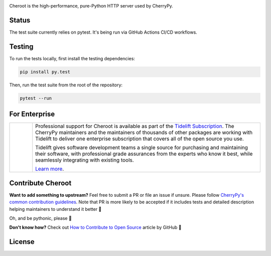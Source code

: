 .. image:: https://raw.githubusercontent.com/vshymanskyy/StandWithUkraine/main/banner-direct.svg
   :target: https://github.com/vshymanskyy/StandWithUkraine/blob/main/docs/README.md
   :alt: SWUbanner

.. image:: https://img.shields.io/pypi/v/cheroot.svg
   :target: https://pypi.org/project/cheroot

.. image:: https://tidelift.com/badges/package/pypi/cheroot
   :target: https://tidelift.com/subscription/pkg/pypi-cheroot?utm_source=pypi-cheroot&utm_medium=readme
   :alt: Cheroot is available as part of the Tidelift Subscription

.. image:: https://github.com/cherrypy/cheroot/actions/workflows/ci-cd.yml/badge.svg
   :target: https://github.com/cherrypy/cheroot/actions/workflows/ci-cd.yml
   :alt: GitHub Actions CI/CD Workflow

.. image:: https://img.shields.io/badge/license-BSD-blue.svg?maxAge=3600
   :target: https://pypi.org/project/cheroot

.. image:: https://img.shields.io/pypi/pyversions/cheroot.svg
   :target: https://pypi.org/project/cheroot

.. image:: https://codecov.io/gh/cherrypy/cheroot/branch/master/graph/badge.svg
   :target: https://codecov.io/gh/cherrypy/cheroot
   :alt: codecov

.. image:: https://readthedocs.org/projects/cheroot/badge/?version=latest
   :target: https://cheroot.cherrypy.dev/en/latest/?badge=latest

.. image:: https://img.shields.io/badge/StackOverflow-Cheroot-blue.svg
   :target: https://stackoverflow.com/questions/tagged/cheroot+or+cherrypy

.. image:: https://img.shields.io/matrix/octomachinery:matrix.org?label=Discuss%20on%20Matrix%20at%20%23cherrypy%3Amatrix.org&logo=matrix&server_fqdn=matrix.org&style=flat
   :target: https://matrix.to/#/%23cherrypy:matrix.org
   :alt: Matrix Room — #cherrypy:matrix.org

.. image:: https://img.shields.io/matrix/pyba:matrix.org?label=Discuss%20on%20Matrix%20at%20%23cherrypy-space%3Amatrix.org&logo=matrix&server_fqdn=matrix.org&style=flat
   :target: https://matrix.to/#/%23cherrypy-space:matrix.org
   :alt: Matrix Space — #cherrypy-space:matrix.org

.. image:: https://img.shields.io/gitter/room/cherrypy/cherrypy.svg
   :target: https://gitter.im/cherrypy/cherrypy

.. image:: https://img.shields.io/badge/PRs-welcome-brightgreen.svg?style=flat-square
   :target: http://makeapullrequest.com/

.. image:: https://app.fossa.io/api/projects/git%2Bgithub.com%2Fcherrypy%2Fcheroot.svg?type=shield
   :target: https://app.fossa.io/projects/git%2Bgithub.com%2Fcherrypy%2Fcheroot?ref=badge_shield
   :alt: FOSSA Status

Cheroot is the high-performance, pure-Python HTTP server used by CherryPy.

Status
======

The test suite currently relies on pytest. It's being run via GitHub
Actions CI/CD workflows.

Testing
=======

To run the tests locally, first install the testing dependencies:

.. code-block:: bash

   pip install py.test

Then, run the test suite from the root of the repository:

.. code-block:: bash

   pytest --run

For Enterprise
==============

.. list-table::
   :widths: 10 100

   * - |tideliftlogo|
     - Professional support for Cheroot is available as part of the
       `Tidelift Subscription`_.  The CherryPy maintainers and the
       maintainers of thousands of other packages are working with
       Tidelift to deliver one enterprise subscription that covers all
       of the open source you use.

       Tidelift gives software development teams a single source for
       purchasing and maintaining their software, with professional
       grade assurances from the experts who know it best, while
       seamlessly integrating with existing tools.

       `Learn more <Tidelift Subscription_>`_.

.. _Tidelift Subscription: https://tidelift.com/subscription/pkg/pypi-cheroot?utm_source=pypi-cheroot&utm_medium=referral&utm_campaign=readme

.. |tideliftlogo| image:: https://cdn2.hubspot.net/hubfs/4008838/website/logos/logos_for_download/Tidelift_primary-shorthand-logo.png
   :target: https://tidelift.com/subscription/pkg/pypi-cheroot?utm_source=pypi-cheroot&utm_medium=readme
   :width: 75
   :alt: Tidelift

Contribute Cheroot
==================
**Want to add something to upstream?** Feel free to submit a PR or file an issue
if unsure. Please follow `CherryPy's common contribution guidelines
<https://github.com/cherrypy/cherrypy/blob/master/.github/CONTRIBUTING.rst>`_.
Note that PR is more likely to be accepted if it includes tests and detailed
description helping maintainers to understand it better 🎉

Oh, and be pythonic, please 🐍

**Don't know how?** Check out `How to Contribute to Open Source
<https://opensource.guide/how-to-contribute/>`_ article by GitHub 🚀


License
=======
.. image:: https://app.fossa.io/api/projects/git%2Bgithub.com%2Fcherrypy%2Fcheroot.svg?type=large
   :target: https://app.fossa.io/projects/git%2Bgithub.com%2Fcherrypy%2Fcheroot?ref=badge_large
   :alt: FOSSA Status